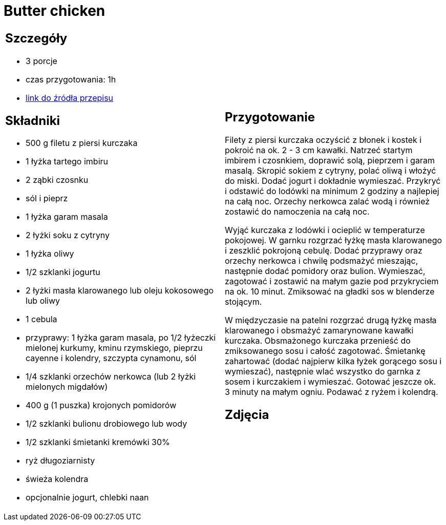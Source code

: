 = Butter chicken

[cols=".<a,.<a"]
[frame=none]
[grid=none]
|===
|
== Szczegóły
* 3 porcje
* czas przygotowania: 1h
* https://www.kwestiasmaku.com/przepis/butter-chicken[link do źródła przepisu]

== Składniki
* 500 g filetu z piersi kurczaka
* 1 łyżka tartego imbiru
* 2 ząbki czosnku
* sól i pieprz
* 1 łyżka garam masala
* 2 łyżki soku z cytryny
* 1 łyżka oliwy
* 1/2 szklanki jogurtu
* 2 łyżki masła klarowanego lub oleju kokosowego lub oliwy
* 1 cebula
* przyprawy: 1 łyżka garam masala, po 1/2 łyżeczki mielonej kurkumy, kminu rzymskiego, pieprzu cayenne i kolendry, szczypta cynamonu, sól
* 1/4 szklanki orzechów nerkowca (lub 2 łyżki mielonych migdałów)
* 400 g (1 puszka) krojonych pomidorów
* 1/2 szklanki bulionu drobiowego lub wody
* 1/2 szklanki śmietanki kremówki 30%
* ryż długoziarnisty
* świeża kolendra
* opcjonalnie jogurt, chlebki naan

|
== Przygotowanie
Filety z piersi kurczaka oczyścić z błonek i kostek i pokroić na ok. 2 - 3 cm kawałki. Natrzeć startym imbirem i czosnkiem, doprawić solą, pieprzem i garam masalą. Skropić sokiem z cytryny, polać oliwą i włożyć do miski. Dodać jogurt i dokładnie wymieszać. Przykryć i odstawić do lodówki na minimum 2 godziny a najlepiej na całą noc. Orzechy nerkowca zalać wodą i również zostawić do namoczenia na całą noc.

Wyjąć kurczaka z lodówki i ocieplić w temperaturze pokojowej. W garnku rozgrzać łyżkę masła klarowanego i zeszklić pokrojoną cebulę. Dodać przyprawy oraz orzechy nerkowca i chwilę podsmażyć mieszając, następnie dodać pomidory oraz bulion. Wymieszać, zagotować i zostawić na małym gazie pod przykryciem na ok. 10 minut. Zmiksować na gładki sos w blenderze stojącym.

W międzyczasie na patelni rozgrzać drugą łyżkę masła klarowanego i obsmażyć zamarynowane kawałki kurczaka. Obsmażonego kurczaka przenieść do zmiksowanego sosu i całość zagotować. Śmietankę zahartować (dodać najpierw kilka łyżek gorącego sosu i wymieszać), następnie wlać wszystko do garnka z sosem i kurczakiem i wymieszać. Gotować jeszcze ok. 3 minuty na małym ogniu. Podawać z ryżem i kolendrą.

== Zdjęcia
|===
